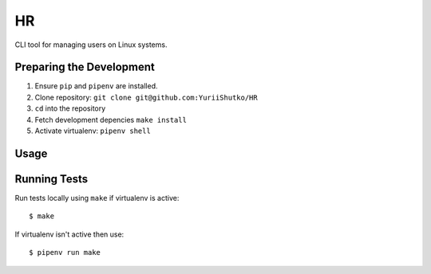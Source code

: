 HR
==

CLI tool for managing users on Linux systems.

Preparing the Development
-------------------------

1. Ensure ``pip`` and ``pipenv`` are installed.
2. Clone repository: ``git clone git@github.com:YuriiShutko/HR``
3. ``cd`` into the repository
4. Fetch development depencies ``make install``
5. Activate virtualenv: ``pipenv shell``

Usage
-----

Running Tests
-------------

Run tests locally using ``make`` if virtualenv is active:

::

    $ make

If virtualenv isn't active then use:

::

    $ pipenv run make
